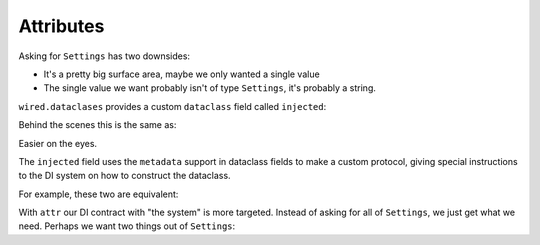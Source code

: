 Attributes
==========

Asking for ``Settings`` has two downsides:

- It's a pretty big surface area, maybe we only wanted a single value

- The single value we want probably isn't of type ``Settings``, it's probably a string.

``wired.dataclases`` provides a custom ``dataclass`` field called ``injected``:

.. xxxcode-block:: python

    from wired.dataclasses import injected

    @factory()
    @dataclass
    class Greeter:
        greeting: str = injected(Settings, attr='greeting')

Behind the scenes this is the same as:

.. xxxcode-block:: python

    from dataclasses import field

    @factory()
    @dataclass
    class Greeter:
        greeting: str = field(metadata=dict(injected=dict(type_=Settings, attr='greeting')))

Easier on the eyes.

The ``injected`` field uses the ``metadata`` support in dataclass fields to make a custom protocol, giving special instructions to the DI system on how to construct the dataclass.

For example, these two are equivalent:

.. xxxcode-block:: python

    @factory()
    @dataclass
    class Greeter1:
        settings: Settings = injected(Settings)

    @factory()
    @dataclass
    class Greeter2:
        settings: Settings

With ``attr`` our DI contract with "the system" is more targeted.
Instead of asking for all of ``Settings``, we just get what we need.
Perhaps we want two things out of ``Settings``:

.. xxxcode-block:: python

    @factory()
    @dataclass
    class Greeter:
        greeting: str = injected(Settings, attr='greeting')
        punctuation: str = injected(Settings, attr='punctuation')
